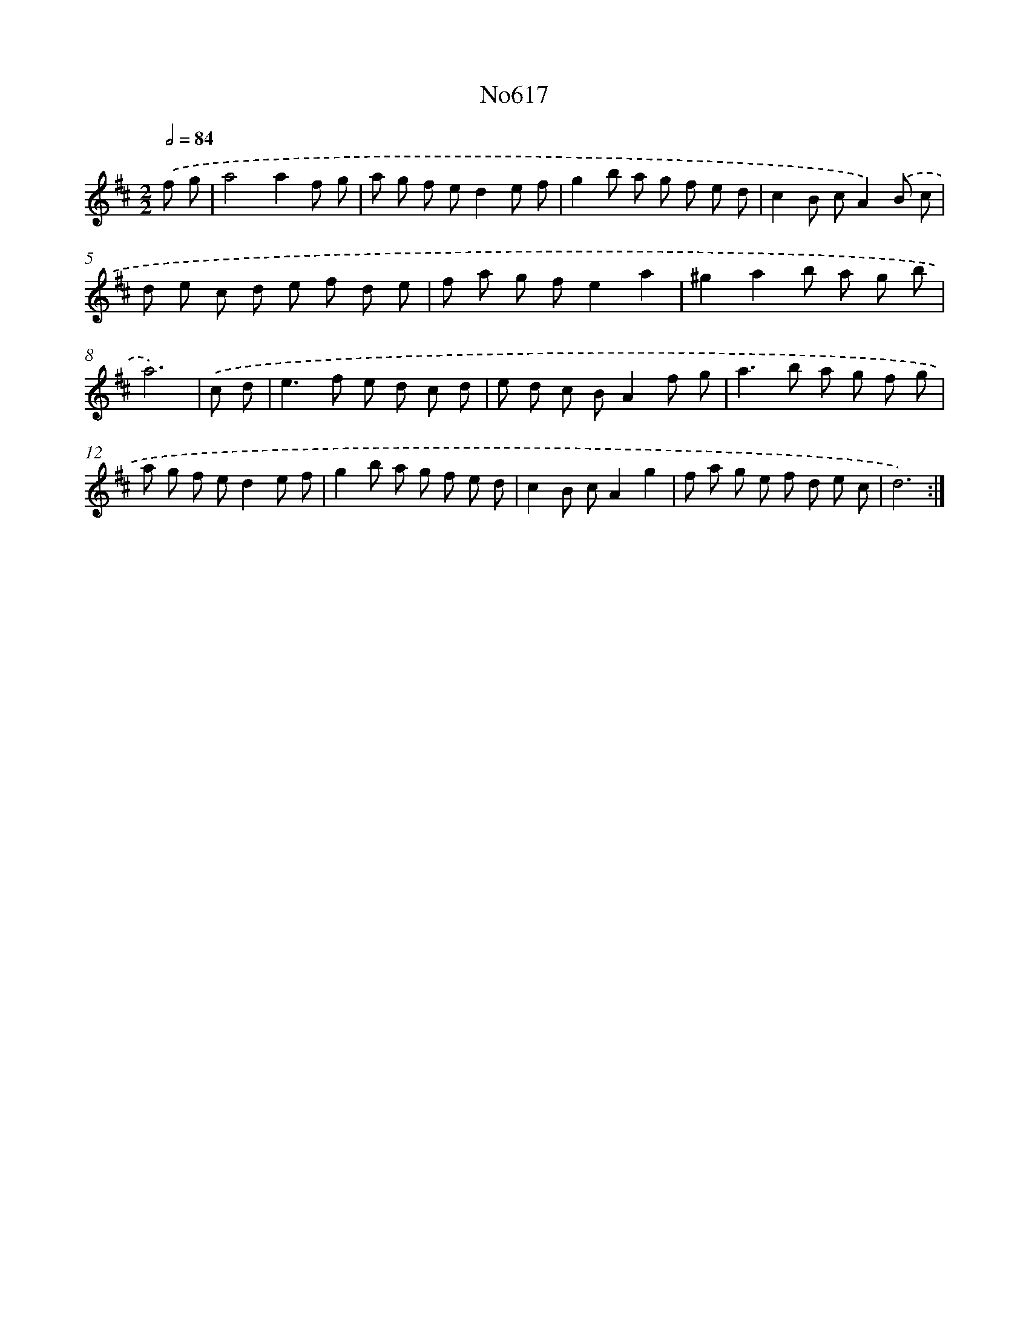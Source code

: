 X: 15074
T: No617
%%abc-version 2.0
%%abcx-abcm2ps-target-version 5.9.1 (29 Sep 2008)
%%abc-creator hum2abc beta
%%abcx-conversion-date 2018/11/01 14:37:50
%%humdrum-veritas 712679191
%%humdrum-veritas-data 924090176
%%continueall 1
%%barnumbers 0
L: 1/8
M: 2/2
Q: 1/2=84
K: D clef=treble
.('f g [I:setbarnb 1]|
a4a2f g |
a g f ed2e f |
g2b a g f e d |
c2B cA2).('B c |
d e c d e f d e |
f a g fe2a2 |
^g2a2b a g b |
a6) |
.('c d [I:setbarnb 9]|
e2>f2 e d c d |
e d c BA2f g |
a2>b2 a g f g |
a g f ed2e f |
g2b a g f e d |
c2B cA2g2 |
f a g e f d e c |
d6) :|]
